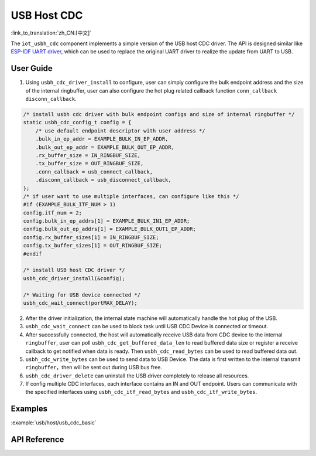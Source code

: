 USB Host CDC 
=====================

:link_to_translation:`zh_CN:[中文]`

The ``iot_usbh_cdc`` component implements a simple version of the USB host CDC driver. The API is designed similar like `ESP-IDF UART driver <https://docs.espressif.com/projects/esp-idf/en/latest/esp32s3/api-reference/peripherals/uart.html>`_, which can be used to replace the original UART driver to realize the update from UART to USB.

User Guide
---------------

1. Using ``usbh_cdc_driver_install`` to configure, user can simply configure the bulk endpoint address and the size of the internal ringbuffer, user can also configure the hot plug related callback function ``conn_callback`` ``disconn_callback``.

.. code:: c

    /* install usbh cdc driver with bulk endpoint configs and size of internal ringbuffer */
    static usbh_cdc_config_t config = {
        /* use default endpoint descriptor with user address */
        .bulk_in_ep_addr = EXAMPLE_BULK_IN_EP_ADDR,
        .bulk_out_ep_addr = EXAMPLE_BULK_OUT_EP_ADDR,
        .rx_buffer_size = IN_RINGBUF_SIZE,
        .tx_buffer_size = OUT_RINGBUF_SIZE,
        .conn_callback = usb_connect_callback,
        .disconn_callback = usb_disconnect_callback,
    };
    /* if user want to use multiple interfaces, can configure like this */
    #if (EXAMPLE_BULK_ITF_NUM > 1)
    config.itf_num = 2;
    config.bulk_in_ep_addrs[1] = EXAMPLE_BULK_IN1_EP_ADDR;
    config.bulk_out_ep_addrs[1] = EXAMPLE_BULK_OUT1_EP_ADDR;
    config.rx_buffer_sizes[1] = IN_RINGBUF_SIZE;
    config.tx_buffer_sizes[1] = OUT_RINGBUF_SIZE;
    #endif

    /* install USB host CDC driver */
    usbh_cdc_driver_install(&config);

    /* Waiting for USB device connected */
    usbh_cdc_wait_connect(portMAX_DELAY);

2. After the driver initialization, the internal state machine will automatically handle the hot plug of the USB.
3. ``usbh_cdc_wait_connect`` can be used to block task until USB CDC Device is connected or timeout.
4. After successfully connected, the host will automatically receive USB data from CDC device to the internal ``ringbuffer``, user can poll ``usbh_cdc_get_buffered_data_len`` to read buffered data size or register a receive callback to get notified when data is ready. Then ``usbh_cdc_read_bytes`` can be used to read buffered data out.
5. ``usbh_cdc_write_bytes`` can be used to send data to USB Device. The data is first written to the internal transmit ``ringbuffer``，then will be sent out during USB bus free.
6. ``usbh_cdc_driver_delete`` can uninstall the USB driver completely to release all resources.
7. If config multiple CDC interfaces, each interface contains an IN and OUT endpoint. Users can communicate with the specified interfaces using ``usbh_cdc_itf_read_bytes`` and ``usbh_cdc_itf_write_bytes``.

Examples
-------------------------------

:example:`usb/host/usb_cdc_basic`

API Reference
-------------------------------

.. include-build-file:: inc/iot_usbh_cdc.inc

